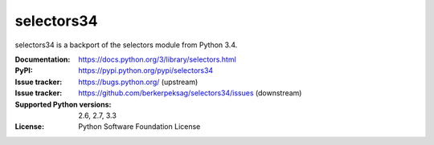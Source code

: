selectors34
===========

selectors34 is a backport of the selectors module from Python 3.4.

:Documentation: https://docs.python.org/3/library/selectors.html
:PyPI: https://pypi.python.org/pypi/selectors34
:Issue tracker: https://bugs.python.org/ (upstream)
:Issue tracker: https://github.com/berkerpeksag/selectors34/issues (downstream)
:Supported Python versions: 2.6, 2.7, 3.3
:License: Python Software Foundation License
